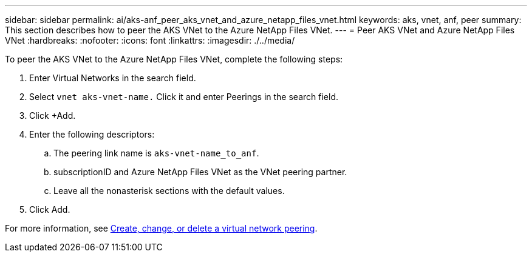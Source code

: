 ---
sidebar: sidebar
permalink: ai/aks-anf_peer_aks_vnet_and_azure_netapp_files_vnet.html
keywords: aks, vnet, anf, peer
summary: This section describes how to peer the AKS VNet to the Azure NetApp Files VNet.
---
= Peer AKS VNet and Azure NetApp Files VNet
:hardbreaks:
:nofooter:
:icons: font
:linkattrs:
:imagesdir: ./../media/

//
// This file was created with NDAC Version 2.0 (August 17, 2020)
//
// 2021-08-12 10:46:35.628078
//

[.lead]
To peer the AKS VNet to the Azure NetApp Files VNet, complete the following steps:

. Enter Virtual Networks in the search field.
. Select `vnet aks-vnet-name.` Click it and enter Peerings in the search field.
. Click +Add.
. Enter the following descriptors:
.. The peering link name is `aks-vnet-name_to_anf`.
.. subscriptionID and Azure NetApp Files VNet as the VNet peering partner.
.. Leave all the nonasterisk sections with the default values.
. Click Add.

For more information, see https://docs.microsoft.com/azure/virtual-network/virtual-network-manage-peering[Create, change, or delete a virtual network peering^].
